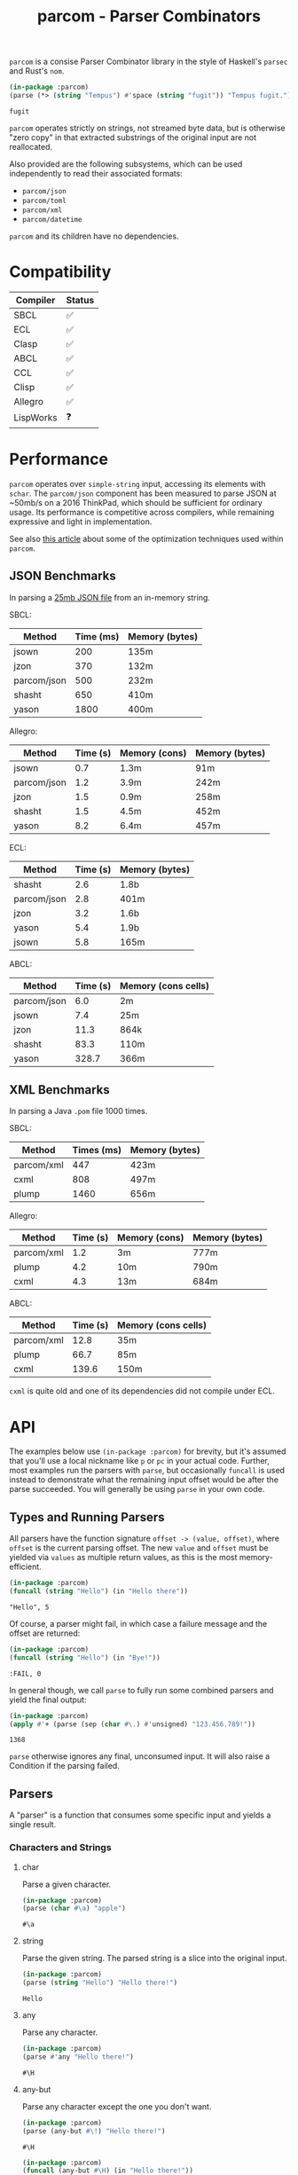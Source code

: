 #+title: parcom - Parser Combinators

=parcom= is a consise Parser Combinator library in the style of Haskell's =parsec=
and Rust's =nom=.

#+begin_src lisp :exports both
(in-package :parcom)
(parse (*> (string "Tempus") #'space (string "fugit")) "Tempus fugit.")
#+end_src

#+RESULTS:
: fugit

=parcom= operates strictly on strings, not streamed byte data, but is otherwise
"zero copy" in that extracted substrings of the original input are not
reallocated.

Also provided are the following subsystems, which can be used independently to
read their associated formats:

- =parcom/json=
- =parcom/toml=
- =parcom/xml=
- =parcom/datetime=

=parcom= and its children have no dependencies.

* Table of Contents :TOC_5_gh:noexport:
- [[#compatibility][Compatibility]]
- [[#performance][Performance]]
  - [[#json-benchmarks][JSON Benchmarks]]
  - [[#xml-benchmarks][XML Benchmarks]]
- [[#api][API]]
  - [[#types-and-running-parsers][Types and Running Parsers]]
  - [[#parsers][Parsers]]
    - [[#characters-and-strings][Characters and Strings]]
      - [[#char][char]]
      - [[#string][string]]
      - [[#any][any]]
      - [[#any-but][any-but]]
      - [[#any-if][any-if]]
      - [[#hex][hex]]
      - [[#sneak][sneak]]
      - [[#eof][eof]]
    - [[#numbers][Numbers]]
      - [[#unsigned][unsigned]]
      - [[#integer][integer]]
      - [[#float][float]]
    - [[#whitespace][Whitespace]]
      - [[#newline][newline]]
      - [[#space-space1][space, space1]]
      - [[#multispace-multispace1][multispace, multispace1]]
    - [[#taking-in-bulk][Taking in Bulk]]
      - [[#take][take]]
      - [[#take-while-take-while1][take-while, take-while1]]
      - [[#consume][consume]]
      - [[#rest][rest]]
    - [[#other][Other]]
      - [[#pure][pure]]
  - [[#combinators][Combinators]]
    - [[#-right][*>, right]]
    - [[#-left][<*, left]]
    - [[#-all][<*>, all]]
    - [[#-instead][<$, instead]]
    - [[#alt][alt]]
    - [[#opt][opt]]
    - [[#between][between]]
    - [[#many-many1][many, many1]]
    - [[#sep-sep1][sep, sep1]]
    - [[#sep-end-sep-end1][sep-end, sep-end1]]
    - [[#skip][skip]]
    - [[#peek][peek]]
    - [[#count][count]]
    - [[#take-until][take-until]]
    - [[#recognize][recognize]]
  - [[#utilities][Utilities]]
    - [[#empty][empty?]]
    - [[#digit][digit?]]
    - [[#fmap][fmap]]
    - [[#pmap][pmap]]
    - [[#const][const]]
  - [[#json][JSON]]
    - [[#parse][parse]]
    - [[#json-1][json]]
  - [[#toml][TOML]]
    - [[#parse-1][parse]]
    - [[#toml-1][toml]]
  - [[#xml][XML]]
    - [[#parse-2][parse]]
    - [[#xml-1][xml]]
    - [[#content][content]]
  - [[#dates-and-times][Dates and Times]]
    - [[#parse-3][parse]]
    - [[#now][now]]
    - [[#date][date]]
    - [[#time][time]]
    - [[#format][format]]
- [[#writing-your-own-parsers][Writing your own Parsers]]
  - [[#basics][Basics]]
  - [[#parameterized-parsers][Parameterized Parsers]]
  - [[#failure][Failure]]

* Compatibility

| Compiler  | Status |
|-----------+--------|
| SBCL      | ✅    |
| ECL       | ✅    |
| Clasp     | ✅    |
| ABCL      | ✅    |
| CCL       | ✅    |
| Clisp     | ✅    |
| Allegro   | ✅    |
| LispWorks | ❓    |

* Performance

=parcom= operates over =simple-string= input, accessing its elements with =schar=. The
=parcom/json= component has been measured to parse JSON at ~50mb/s on a 2016
ThinkPad, which should be sufficient for ordinary usage. Its performance is
competitive across compilers, while remaining expressive and light in
implementation.

See also [[https://www.fosskers.ca/en/blog/optimizing-common-lisp][this article]] about some of the optimization techniques used within =parcom=.

** JSON Benchmarks

In parsing a [[https://raw.githubusercontent.com/json-iterator/test-data/master/large-file.json][25mb JSON file]] from an in-memory string.

SBCL:

| Method      | Time (ms) | Memory (bytes) |
|-------------+-----------+----------------|
| jsown       |       200 | 135m           |
| jzon        |       370 | 132m           |
| parcom/json |       500 | 232m           |
| shasht      |       650 | 410m           |
| yason       |      1800 | 400m           |

Allegro:

| Method      | Time (s) | Memory (cons) | Memory (bytes) |
|-------------+----------+---------------+----------------|
| jsown       |      0.7 | 1.3m          | 91m            |
| parcom/json |      1.2 | 3.9m          | 242m           |
| jzon        |      1.5 | 0.9m          | 258m           |
| shasht      |      1.5 | 4.5m          | 452m           |
| yason       |      8.2 | 6.4m          | 457m           |

ECL:

| Method      | Time (s) | Memory (bytes) |
|-------------+----------+----------------|
| shasht      |      2.6 | 1.8b           |
| parcom/json |      2.8 | 401m           |
| jzon        |      3.2 | 1.6b           |
| yason       |      5.4 | 1.9b           |
| jsown       |      5.8 | 165m           |

ABCL:

| Method      | Time (s) | Memory (cons cells) |
|-------------+----------+---------------------|
| parcom/json |      6.0 | 2m                  |
| jsown       |      7.4 | 25m                 |
| jzon        |     11.3 | 864k                |
| shasht      |     83.3 | 110m                |
| yason       |    328.7 | 366m                |

** XML Benchmarks

In parsing a Java =.pom= file 1000 times.

SBCL:

| Method     | Times (ms) | Memory (bytes) |
|------------+------------+----------------|
| parcom/xml |        447 | 423m           |
| cxml       |        808 | 497m           |
| plump      |       1460 | 656m           |

Allegro:

| Method     | Time (s) | Memory (cons) | Memory (bytes) |
|------------+----------+---------------+----------------|
| parcom/xml |      1.2 | 3m            | 777m           |
| plump      |      4.2 | 10m           | 790m           |
| cxml       |      4.3 | 13m           | 684m           |

ABCL:

| Method     | Time (s) | Memory (cons cells) |
|------------+----------+---------------------|
| parcom/xml |     12.8 | 35m                 |
| plump      |     66.7 | 85m                 |
| cxml       |    139.6 | 150m                |

=cxml= is quite old and one of its dependencies did not compile under ECL.

* API

The examples below use =(in-package :parcom)= for brevity, but it's assumed that
you'll use a local nickname like =p= or =pc= in your actual code. Further, most
examples run the parsers with =parse=, but occasionally =funcall= is used instead to
demonstrate what the remaining input offset would be after the parse succeeded.
You will generally be using =parse= in your own code.

** Types and Running Parsers

All parsers have the function signature =offset -> (value, offset)=, where =offset=
is the current parsing offset. The new =value= and =offset= must be yielded via
=values= as multiple return values, as this is the most memory-efficient.

#+begin_src lisp :exports both :results verbatim
(in-package :parcom)
(funcall (string "Hello") (in "Hello there"))
#+end_src

#+RESULTS:
: "Hello", 5

Of course, a parser might fail, in which case a failure message and the offset
are returned:

#+begin_src lisp :exports both :results verbatim
(in-package :parcom)
(funcall (string "Hello") (in "Bye!"))
#+end_src

#+RESULTS:
: :FAIL, 0

In general though, we call =parse= to fully run some combined parsers and yield
the final output:

#+begin_src lisp :exports both
(in-package :parcom)
(apply #'+ (parse (sep (char #\.) #'unsigned) "123.456.789!"))
#+end_src

#+RESULTS:
: 1368

=parse= otherwise ignores any final, unconsumed input. It will also raise a
Condition if the parsing failed.

** Parsers

A "parser" is a function that consumes some specific input and yields a single
result.

*** Characters and Strings
**** char

Parse a given character.

#+begin_src lisp :exports both
(in-package :parcom)
(parse (char #\a) "apple")
#+end_src

#+RESULTS:
: #\a

**** string

Parse the given string. The parsed string is a slice into the original input.

#+begin_src lisp :exports both
(in-package :parcom)
(parse (string "Hello") "Hello there!")
#+end_src

#+RESULTS:
: Hello

**** any

Parse any character.

#+begin_src lisp :exports both
(in-package :parcom)
(parse #'any "Hello there!")
#+end_src

#+RESULTS:
: #\H

**** any-but

Parse any character except the one you don't want.

#+begin_src lisp :exports both
(in-package :parcom)
(parse (any-but #\!) "Hello there!")
#+end_src

#+RESULTS:
: #\H

#+begin_src lisp :exports both :results verbatim
(in-package :parcom)
(funcall (any-but #\H) (in "Hello there!"))
#+end_src

#+RESULTS:
: :FAIL, 0
**** any-if

Any character that passes the predicate.

#+begin_src lisp :exports both
(in-package :parcom)
(parse (any-if #'digit?) "8a")
#+end_src

#+RESULTS:
: #\8

**** hex

Parse a hex character of any case.

#+begin_src lisp :exports both
(in-package :parcom)
(parse (many #'hex) "abcd0efgh")
#+end_src

#+RESULTS:
: (#\a #\b #\c #\d #\0 #\e #\f)

**** sneak

Yield the given char if it's the next one, but don't advance the offset. Like
=peek=, but character-based and thus more performant.

#+begin_src lisp :exports both
(in-package :parcom)
(funcall (sneak #\a) (in "aaabcd"))
#+end_src

#+RESULTS:
: #\a, 0

**** eof

Recognize the end of the input.

#+begin_src lisp :exports both
(in-package :parcom)
(parse #'eof "")
#+end_src

#+RESULTS:
: T

#+begin_src lisp :exports both
(in-package :parcom)
(parse (*> (string "Mālum") #'eof) "Mālum")
#+end_src

#+RESULTS:
: T

#+begin_src lisp :exports both :results verbatim
(in-package :parcom)
(funcall (*> (string "Mālum") #'eof) (in "Mālum rubrum"))
#+end_src

#+RESULTS:
: :FAIL, 5

*** Numbers
**** unsigned

Parse a positive integer into a =fixnum=.

#+begin_src lisp :exports both
(in-package :parcom)
(parse #'unsigned "44")
#+end_src

#+RESULTS:
: 44

**** integer

Parse a positive or negative integer into a =fixnum=.

#+begin_src lisp :exports both
(in-package :parcom)
(parse #'integer "-44")
#+end_src

#+RESULTS:
: -44

**** float

Parse a positive or negative floating point number into a =double-float=.

#+begin_src lisp :exports both
(in-package :parcom)
(parse #'float "123.0456")
#+end_src

#+RESULTS:
: 123.0456d0

*** Whitespace
**** newline

Matches a single newline character.

#+begin_src lisp :exports both
(in-package :parcom)
(let ((s (concatenate 'simple-string '(#\newline #\a #\b #\c)))) ; "\nabc"
(parse #'newline s))
#+end_src

#+RESULTS:
: #\Newline

**** space, space1

Parse 0 or more ASCII whitespace and tab characters.

#+begin_src lisp :exports both
(in-package :parcom)
(length (parse #'space "   Salvē!"))
#+end_src

#+RESULTS:
: 3

Parse 1 or more ASCII whitespace and tab characters.

#+begin_src lisp :exports both
(in-package :parcom)
(length (parse #'space1 "   Salvē!"))
#+end_src

#+RESULTS:
: 3

#+begin_src lisp :exports both :results verbatim
(in-package :parcom)
(funcall #'space1 (in "Salvē!"))
#+end_src

#+RESULTS:
: :FAIL, 0

**** multispace, multispace1

Parse 0 or more ASCII whitespace, tabs, newlines, and carriage returns.

#+begin_src lisp :exports both
(in-package :parcom)
(length (parse #'multispace (concatenate 'simple-string '(#\tab #\newline #\tab))))
#+end_src

#+RESULTS:
: 3

Parse 1 or more ASCII whitespace, tabs, newlines, and carriage returns.

#+begin_src lisp :exports both
(in-package :parcom)
(length (parse #'multispace1 (concatenate 'simple-string '(#\tab #\newline #\tab))))
#+end_src

#+RESULTS:
: 3

#+begin_src lisp :exports both :results verbatim
(in-package :parcom)
(funcall #'multispace1 (in "Ārcus"))
#+end_src

#+RESULTS:
: :FAIL, 0

*** Taking in Bulk

These always yield a substring borrowed directly from the original input.

**** take

Take =n= characters from the input.

#+begin_src lisp :exports both
(in-package :parcom)
(parse (take 3) "Arbor")
#+end_src

#+RESULTS:
: Arb

It's okay for =n= to be too large:

#+begin_src lisp :exports both
(in-package :parcom)
(parse (take 100) "Arbor")
#+end_src

#+RESULTS:
: Arbor

**** take-while, take-while1

Take characters while some predicate holds.

#+begin_src lisp :exports both
(in-package :parcom)
(parse (take-while (lambda (c) (equal #\a c))) "aaabbb")
#+end_src

#+RESULTS:
: aaa

=take-while1= is like =take-while=, but must yield at least one character.

#+begin_src lisp :exports both :results verbatim
(in-package :parcom)
(funcall (take-while1 (lambda (c) (equal #\a c))) (in "bbb"))
#+end_src

#+RESULTS:
: :FAIL, 0

**** consume

A faster version of =take-while= and =skip= when you know you're character-based and
don't need the parsed output.

#+begin_src lisp :exports both :results verbatim
(in-package :parcom)
(funcall (consume (lambda (c) (equal #\a c))) (in "aaabbb"))
#+end_src

#+RESULTS:
: T, 3

**** rest

Consume the rest of the input. Always succeeds.

#+begin_src lisp :exports both :results verbatim
(in-package :parcom)
(parse (<*> (string "Salvē") (*> #'space #'rest)) "Salvē domine!")
#+end_src

#+RESULTS:
: ("Salvē" "domine!")
*** Other
**** pure

Consume no input and just yield a given value.

#+begin_src lisp :exports both
(in-package :parcom)
(parse (pure :pāx) "Bellum")
#+end_src

#+RESULTS:
: :PĀX

Useful for chaining with other compound parsers to inject values into the
results.

#+begin_src lisp :exports both :results verbatim
(in-package :parcom)
(parse (<*> (<*> (pure :pāx) (string "PĀX"))
            #'multispace
            (<*> (pure :bellum) (string "BELLUM")))
       "PĀX BELLUM")
#+end_src

#+RESULTS:
: ((:PĀX "PĀX") " " (:BELLUM "BELLUM"))

** Combinators

"Combinators" combine child parsers together to form compound results. They
allow us to express intent like "parse this then that" and "parse this, then
maybe that, but only if..." etc.

*** *>, right

Run multiple parsers one after another, but yield the value of the rightmost
one. =right= is an alias.

#+begin_src lisp :exports both
(in-package :parcom)
(parse (*> (char #\!) #'unsigned) "!123?")
#+end_src

#+RESULTS:
: 123

*** <*, left

Run multiple parsers one after another, but yield the value of the leftmost
one. =left= is an alias.

#+begin_src lisp :exports both
(in-package :parcom)
(parse (<* (char #\!) #'unsigned) "!123?")
#+end_src

#+RESULTS:
: #\!

*** <*>, all

Combination of parsers yielding all results as a list. =all= is an alias.

#+begin_src lisp :exports both
(in-package :parcom)
(parse (<*> #'unsigned (char #\!) #'unsigned) "123!456")
#+end_src

#+RESULTS:
: (123 #\! 456)

This library does not offer a currying mechanism, so the technique usually
available in Haskell of fmap'ing a function over chain of =<*>= must be done
instead with =apply=:

#+begin_src lisp :exports both
(in-package :parcom)
(apply #'+ (parse (<*> #'unsigned (*> (char #\!) #'unsigned)) "123!456"))
#+end_src

#+RESULTS:
: 579

*** <$, instead

Run some parser, but substitute its inner value with something else if parsing
was successful. =instead= is an alias.

#+begin_src lisp :exports both
(in-package :parcom)
(parse (<$ :roma (string "Roma")) "Roma!")
#+end_src

#+RESULTS:
: :ROMA

*** alt

Accept the results of the first parser from a group to succeed. Can combine as
many parsers as you want.

#+begin_src lisp :exports both
(in-package :parcom)
(parse (alt (string "dog") (string "cat")) "cat")
#+end_src

#+RESULTS:
: cat

*** opt

Yield =nil= if the parser failed, but don't fail the whole process nor consume any
input.

#+begin_src lisp :exports both
(in-package :parcom)
(parse (opt (string "Ex")) "Exercitus")
#+end_src

#+RESULTS:
: Ex

#+begin_src lisp :exports both
(in-package :parcom)
(parse (opt (string "Ex")) "Facēre")
#+end_src

#+RESULTS:
: NIL

*** between

A main parser flanked by two other ones. Only the value of the main parser is
kept. Good for parsing backets, parentheses, etc.

#+begin_src lisp :exports both
(in-package :parcom)
(parse (between (char #\!) (string "Salvē") (char #\!)) "!Salvē!")
#+end_src

#+RESULTS:
: Salvē

*** many, many1

=many= parses 0 or more occurrences of a parser. =many1= demands that at least one
parse succeeds or a Condition will be raised.

#+begin_src lisp :exports both :results verbatim
(in-package :parcom)
(parse (many (alt (string "ovēs") (string "avis"))) "ovēsovēsavis!")
#+end_src

#+RESULTS:
: ("ovēs" "ovēs" "avis")

*** sep, sep1

=sep= parses 0 or more instances of a parser separated by some =sep= parser. =sep1=
demands that at least one parse succeeds or a Condition will be raised.

#+begin_src lisp :exports both :results verbatim
(in-package :parcom)
(parse (sep (char #\!) (string "pilum")) "pilum!pilum!pilum.")
#+end_src

#+RESULTS:
: ("pilum" "pilum" "pilum")

Critically, if a separator is detected, the parent parser must also then succeed
or the entire combination fails. For example, this will not parse due to the =!=
on the end:

#+begin_src lisp :exports both :results verbatim
(in-package :parcom)
(funcall (sep (char #\!) (string "pilum")) (in "pilum!pilum!pilum!"))
#+end_src

#+RESULTS:
: :FAIL, 18

For more lenient behaviour regarding the separator, see =sep-end=.

*** sep-end, sep-end1

The same as =sep=, but the separator /may/ appear at the end of the final "parent".
Likewise, =sep-end1= demands that at least one parse of the parent succeeds.

#+begin_src lisp :exports both :results verbatim
(in-package :parcom)
(parse (sep-end (char #\!) (string "pilum")) "pilum!pilum!pilum!scūtum")
#+end_src

#+RESULTS:
: ("pilum" "pilum" "pilum")

*** skip

Parse some parser 0 or more times, but throw away all the results.

#+begin_src lisp :exports both
(in-package :parcom)
(parse (*> (skip (char #\!)) #'unsigned) "!!!123")
#+end_src

#+RESULTS:
: 123

*** peek

Yield the value of a parser, but don't consume the input.

#+begin_src lisp :exports both
(in-package :parcom)
(funcall (peek (string "he")) (in "hello"))
#+end_src

#+RESULTS:
: he

*** count

Apply a parser a given number of times and collect the results as a list.

#+begin_src lisp :exports both
(in-package :parcom)
(funcall (count 3 (char #\a)) (in "aaaaaa"))
#+end_src

#+RESULTS:
: (#\a #\a #\a), 3

*** take-until

Take characters until another parser succeeds. Does not advance the offset by
the subparser.

#+begin_src lisp :exports both :results verbatim
(in-package :parcom)
(funcall (take-until (char #\')) (in "abcd'"))
#+end_src

#+RESULTS:
: "abcd", 4

If the subparser is just looking for a single char like the above, use
=take-while= or =consume= instead. =take-until= is intended for more complex halting
conditions that can't easily be detected by a char-by-char predicate function.

*** recognize

If the given parser was successful, return the consumed input as a string
instead.

#+begin_src lisp :exports both :results verbatim
(in-package :parcom)
(funcall (recognize (<*> (string "hi") #'unsigned)) (in "hi123there"))
#+end_src

#+RESULTS:
: "hi123", 5

** Utilities

*** empty?

Is a given string empty?

#+begin_src lisp :exports both
(in-package :parcom)
(empty? "")
#+end_src

#+RESULTS:
: T

*** digit?

Is a given character a number from 0 to 9?

#+begin_src lisp :exports both
(in-package :parcom)
(digit? #\7)
#+end_src

#+RESULTS:
: T

*** fmap

Apply a pure function to the result of a successful parse.

#+begin_src lisp :exports both :results verbatim
(in-package :parcom)
(fmap #'1+ (funcall #'unsigned (in "1")))
#+end_src

#+RESULTS:
: 2, 1

*** pmap

Similar to =fmap=, but this transforms a parser into another one, altering its
inner result if it happened to be successful.

#+begin_src lisp :exports both
(in-package :parcom)
(parse (pmap #'1+ #'unsigned) "123")
#+end_src

#+RESULTS:
: 124

*** const

Yield a function that ignores its input and returns some original seed.

#+begin_src lisp :exports both
(in-package :parcom)
(funcall (const 1) 5)
#+end_src

#+RESULTS:
: 1

** JSON

By depending on the optional =parcom/json= system, you can parse JSON strings or
include parcom-compatible JSON parsers into your own custom parsing code.

=(in-package :parcom/json)= is used below for brevity, but it's assumed that in
your own code you will use a nickname, perhaps =pj= or =json=.

If you don't care about the individual parsers per se and just want to simply
parse some JSON, use =pj:parse=.

Conversions:

| JSON   | Lisp           |
|--------+----------------|
| =true=   | =T=              |
| =false=  | =NIL=            |
| Array  | Vector         |
| Object | Hash Table     |
| Number | =double-float= |
| String | String         |
| =null=   | =:NULL=          |

*** parse

Attempt to parse any JSON value. Analogous to =parse= from the main library.

#+begin_src lisp :exports both
(in-package :parcom/json)
(parse "{\"x\": 1, \"y\": 2, \"z\": [1, {\"a\":true}]}")
#+end_src

#+RESULTS:
: #<HASH-TABLE :TEST EQUAL :COUNT 3 {1004C0B293}>

#+begin_src lisp :exports both :results verbatim
(in-package :parcom/json)
(parse "[1.9,true,3e+7,\"hi\",[4],null]")
#+end_src

#+RESULTS:
: #(1.9d0 T 3.0d7 "hi" #(4.0d0) :NULL)

Non-ascii and unicode characters are supported:

#+begin_src lisp :exports both
(in-package :parcom/json)
(parse "\"hēllお🐂\\u03B1\"")
#+end_src

#+RESULTS:
: hēllお🐂α

*** json

Parse any kind of JSON (the actual parser).

#+begin_src lisp :exports both
(in-package :parcom/json)
(json (parcom:in "{\"x\": 1, \"y\": 2, \"z\": [1, {\"a\":true}]}  "))
#+end_src

#+RESULTS:
: #<HASH-TABLE :TEST EQUAL :COUNT 3 {1004CA4C63}>, 38

There are other subparsers exposed, but they are left out here for brevity.
Please consult the source code if you need them.

** TOML

The =parcom/toml= system provides types and parsers for [[https://toml.io/][TOML]] files.

=(in-package :parcom/toml)= is used below for brevity, but it's assumed that in
your own code you will use a nickname, perhaps =pt= or =toml=.

If you don't care about the individual parsers per se and just want to simply
parse some TOML, use =pt:parse=.

This parser is TOML 1.0.0 compliant, with one exception: =inf= and =nan= float
values are not accepted.

This system has no dependencies other than =parcom/datetime=.

*** parse

Parse a full TOML document directly from a string.

#+begin_src lisp :exports both
(in-package :parcom/toml)
(parse "# My Config

[project]
name = \"parcom\"")
#+end_src

#+RESULTS:
: #<HASH-TABLE :TEST EQUAL :COUNT 1 {10089AB2F3}>

*** toml

Parse TOML via the actual parser.

#+begin_src lisp :exports both
(in-package :parcom/toml)
(toml (parcom:in "# My Config

[project]
name = \"parcom\""))
#+end_src

#+RESULTS:
: #<HASH-TABLE :TEST EQUAL :COUNT 1 {10066C8433}>, 38

There are other subparsers exposed, but they are left out here for brevity.
Please consult the source code if you need them.
** XML

The =parcom/xml= system provides types and parsers for [[https://www.w3.org/TR/xml11][XML]] files.

=(in-package :parcom/xml)= is used below for brevity, but it's assumed that in
your own code you will use a nickname, perhaps =px= or =xml=.

If you don't care about the individual parsers per se and just want to simply
parse some XML, use =px:parse=.

This parser is gradually compliant to XML 1.1. If you discover XML files for
which parsing fails, please open an issue.

*** parse

=parse= produces a top-level =document= which may contain metadata.

#+begin_src lisp :exports both
(in-package :parcom/xml)
(parse "<hello>yes</hello>")
#+end_src

#+RESULTS:
: #S(DOCUMENT
:    :METADATA NIL
:    :ELEMENT #S(ELEMENT :NAME "hello" :METADATA NIL :CONTENT "yes"))

*** xml

The actual combinator is =xml=.

#+begin_src lisp :exports both
(in-package :parcom/xml)
(xml (parcom:in "<hello>yes</hello>"))
#+end_src

#+RESULTS:
: #S(DOCUMENT
:    :METADATA NIL
:    :ELEMENT #S(ELEMENT :NAME "hello" :METADATA NIL :CONTENT "yes"))
: 18

There are other subparsers exposed, but they are left out here for brevity.
Please consult the source code if you need them.

*** content

A generic function to easily extract the meaningful content of anything
element-like.

#+begin_src lisp :exports both
(in-package :parcom/xml)
(content (parse "<hello>yes</hello>"))
#+end_src

#+RESULTS:
: yes

** Dates and Times

The =parcom/datetime= system provides types and parsers for [[https://datatracker.ietf.org/doc/html/rfc3339][RFC3339]] timestamps.

=(in-package :parcom/datetime)= is used below for brevity, but it's assumed that
in your own code you will use a nickname, perhaps =pd=.

As with the other =parcom= libraries, this has no external dependencies, which is
an advantage over the otherwise excellent [[https://github.com/dlowe-net/local-time][local-time]] library, which depends on
heavy =uiop=.

*** parse

=parse= is lenient, and will parse any kind of date or time you give it.

#+begin_src lisp :exports both
(in-package :parcom/datetime)
(parse "1975-04-05")
#+end_src

#+RESULTS:
: #S(LOCAL-DATE :YEAR 1975 :MONTH 4 :DAY 5)

#+begin_src lisp :exports both
(in-package :parcom/datetime)
(parse "1975-04-05T04:05:06+03:00")
#+end_src

#+RESULTS:
: #S(OFFSET-DATE-TIME
:    :DATE #S(LOCAL-DATE :YEAR 1975 :MONTH 4 :DAY 5)
:    :TIME #S(LOCAL-TIME :HOUR 4 :MINUTE 5 :SECOND 6 :MILLIS 0)
:    :OFFSET #S(OFFSET :HOUR 3 :MINUTE 0))

It's up to you to handle the concrete type that you're returned. See the =date=
and =time= generic functions below.

*** now

Right now!

#+begin_src lisp :exports both
(in-package :parcom/datetime)
(now)
#+end_src

#+RESULTS:
: #S(OFFSET-DATE-TIME
:    :DATE #S(LOCAL-DATE :YEAR 2025 :MONTH 5 :DAY 5)
:    :TIME #S(LOCAL-TIME :HOUR 10 :MINUTE 0 :SECOND 28 :MILLIS 0)
:    :OFFSET #S(OFFSET :HOUR 9 :MINUTE 0))

It's a cloudy May morning.

*** date

Regardless of what parsed, you can usually pull a =local-date= out of it.

#+begin_src lisp :exports both
(in-package :parcom/datetime)
(date (parse "1975-04-05T04:05:06+03:00"))
#+end_src

#+RESULTS:
: #S(LOCAL-DATE :YEAR 1975 :MONTH 4 :DAY 5)

*** time

Regardless of what parsed, you can usually pull a =local-time= out of it.

#+begin_src lisp :exports both
(in-package :parcom/datetime)
(time (parse "1975-04-05T04:05:06+03:00"))
#+end_src

#+RESULTS:
: #S(LOCAL-TIME :HOUR 4 :MINUTE 5 :SECOND 6 :MILLIS 0)

*** format

To convert your object back into something human-readable. Note that this is
different from =cl:format=!

#+begin_src lisp :exports both
(in-package :parcom/datetime)
(format nil (date (parse "1975-04-05T04:05:06+03:00")))
#+end_src

#+RESULTS:
: 1975-04-05
* Writing your own Parsers

** Basics

The whole point of Parser Combinators is that it becomes simple to write your
own parsing functions. Recall that a "fully realized" parser has the signature
=offset -> (value, offset)=. In the simplest case, a parser of yours could look
like:

#+begin_src lisp :exports both :results verbatim
(in-package :parcom)

(defun excited-apple (offset)
  (funcall (<* (string "Mālum") (char #\!)) offset))

(funcall #'excited-apple (in "Mālum! Ō!"))
#+end_src

#+RESULTS:
: "Mālum", 6

Wherein you utilize the combinators provided by this library to build up
composite parsers that are useful to you.

** Parameterized Parsers

You can also parameterize your parsers, similar to parsers like =take= or
combinators like =count=:

#+begin_src lisp :exports both :results verbatim
(in-package :parcom)

(defun excited-apple (offset)
  (funcall (<* (string "Mālum") (char #\!)) offset))

(defun excited-apples (n)
  "Parse a certain number of excited apples."
  (lambda (offset)
    (funcall (count n #'excited-apple) offset)))

(funcall (excited-apples 3) (in "Mālum!Mālum!Mālum!Mālum!"))
#+end_src

#+RESULTS:
: ("Mālum" "Mālum" "Mālum"), 18

So, if your parser is parameterized by some initial argument, it has to return a
lambda that accepts an =offset=.

** Failure

You can use =ok?= and =failure?= within more complex hand-written parsers to
explicitly test for sub-parser failure, and then react accordingly. Yielding
=:fail= signals that parsing has failed overall.

#+begin_src lisp :exports both :results verbatim
(in-package :parcom)

(defun three-sad-pears (offset)
  (multiple-value-bind (res next) (funcall (many (string "Pirum trīste")) offset)
    (if (or (failure? res)
            (< (length res) 3)
            (> (length res) 3))
        (fail next)
        (values res next))))

(three-sad-pears (in "Pirum trīste"))
#+end_src

#+RESULTS:
: :FAIL, 12
